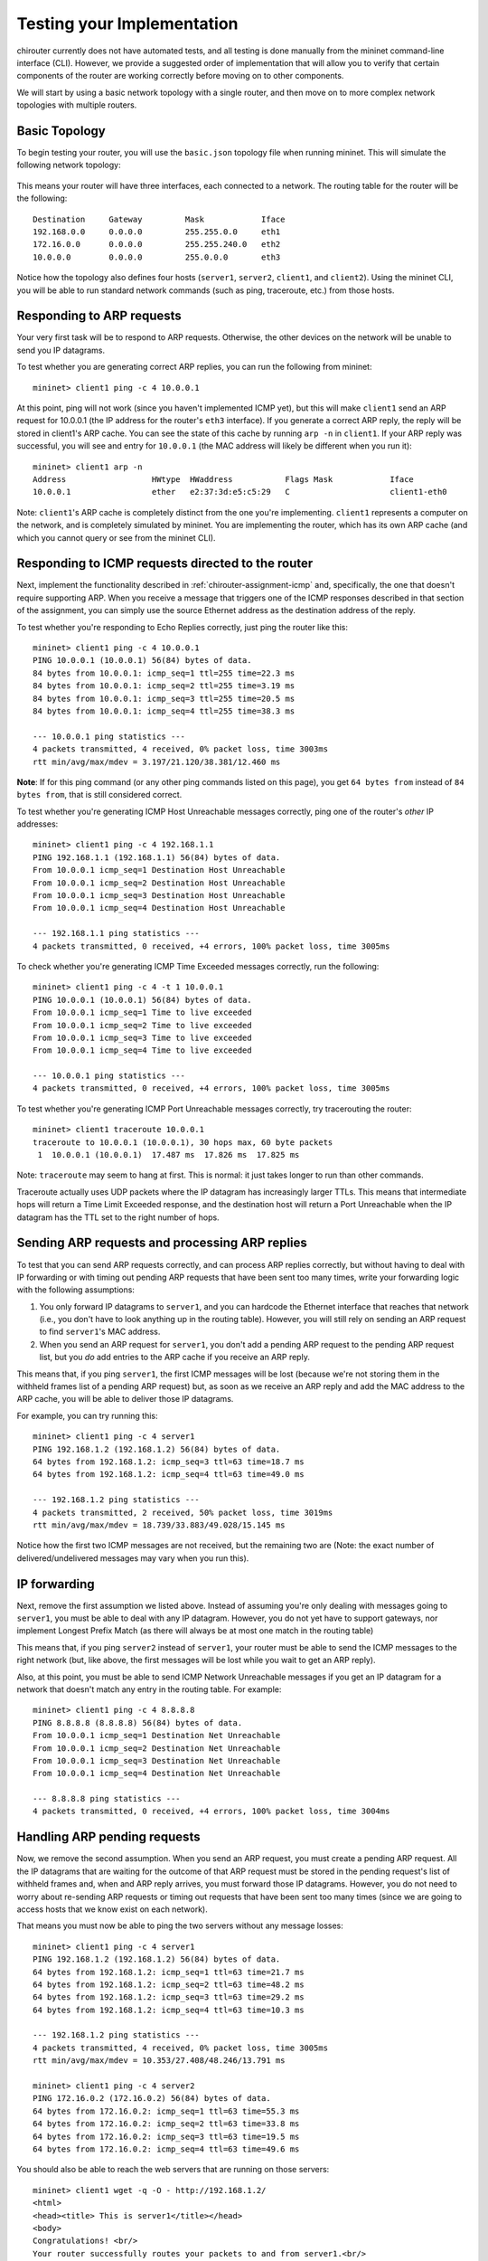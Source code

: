 .. _chirouter-testing:

Testing your Implementation
===========================

chirouter currently does not have automated tests, and all testing is done manually
from the mininet command-line interface (CLI). However, we provide a suggested order of
implementation that will allow you to verify that certain components of the router
are working correctly before moving on to other components.

We will start by using a basic network topology with a single router, and then
move on to more complex network topologies with multiple routers.

Basic Topology
--------------

To begin testing your router, you will use the ``basic.json`` topology file when
running mininet. This will simulate the following network topology:

.. figure:: topology.png
   :alt: Sample Topology
   
This means your router will have three interfaces, each connected to a
network. The routing table for the router will be the following:: 

   Destination     Gateway         Mask            Iface           
   192.168.0.0     0.0.0.0         255.255.0.0     eth1            
   172.16.0.0      0.0.0.0         255.255.240.0   eth2            
   10.0.0.0        0.0.0.0         255.0.0.0       eth3            

Notice how the topology also defines four hosts (``server1``, ``server2``,
``client1``, and ``client2``). Using the mininet CLI, you will be able
to run standard network commands (such as ping, traceroute, etc.) from those
hosts.

Responding to ARP requests
--------------------------

Your very first task will be to respond to ARP requests. Otherwise, the other
devices on the network will be unable to send you IP datagrams.

To test whether you are generating correct ARP replies, you can run the following
from mininet::

   mininet> client1 ping -c 4 10.0.0.1
   
At this point, ping will not work (since you haven't implemented ICMP yet), but this
will make ``client1`` send an ARP request for 10.0.0.1 (the IP address for the
router's ``eth3`` interface). If you generate a correct ARP
reply, the reply will be stored in client1's ARP cache. You can see the state of this
cache by running ``arp -n`` in ``client1``. If your ARP reply was successful, you
will see and entry for ``10.0.0.1`` (the MAC address will likely be different when
you run it)::

   mininet> client1 arp -n
   Address                  HWtype  HWaddress           Flags Mask            Iface
   10.0.0.1                 ether   e2:37:3d:e5:c5:29   C                     client1-eth0

Note: ``client1``'s ARP cache is completely distinct from the one you're implementing. ``client1``
represents a computer on the network, and is completely simulated by mininet. You are implementing
the router, which has its own ARP cache (and which you cannot query or see from the mininet
CLI).
    
Responding to ICMP requests directed to the router
--------------------------------------------------

Next, implement the functionality described in :ref:`chirouter-assignment-icmp` and, 
specifically, the one that doesn't require supporting ARP. When you receive a message
that triggers one of the ICMP responses described in that section of the assignment,
you can simply use the source Ethernet address as the destination address of the reply.

To test whether you're responding to Echo Replies correctly, just ping the router like
this::

   mininet> client1 ping -c 4 10.0.0.1
   PING 10.0.0.1 (10.0.0.1) 56(84) bytes of data.
   84 bytes from 10.0.0.1: icmp_seq=1 ttl=255 time=22.3 ms
   84 bytes from 10.0.0.1: icmp_seq=2 ttl=255 time=3.19 ms
   84 bytes from 10.0.0.1: icmp_seq=3 ttl=255 time=20.5 ms
   84 bytes from 10.0.0.1: icmp_seq=4 ttl=255 time=38.3 ms
   
   --- 10.0.0.1 ping statistics ---
   4 packets transmitted, 4 received, 0% packet loss, time 3003ms
   rtt min/avg/max/mdev = 3.197/21.120/38.381/12.460 ms

**Note**: If for this ping command (or any other ping commands listed on this page),
you get ``64 bytes from`` instead of ``84 bytes from``, that is still considered correct.

To test whether you're generating ICMP Host Unreachable messages correctly, ping one
of the router's *other* IP addresses::

   mininet> client1 ping -c 4 192.168.1.1
   PING 192.168.1.1 (192.168.1.1) 56(84) bytes of data.
   From 10.0.0.1 icmp_seq=1 Destination Host Unreachable
   From 10.0.0.1 icmp_seq=2 Destination Host Unreachable
   From 10.0.0.1 icmp_seq=3 Destination Host Unreachable
   From 10.0.0.1 icmp_seq=4 Destination Host Unreachable
   
   --- 192.168.1.1 ping statistics ---
   4 packets transmitted, 0 received, +4 errors, 100% packet loss, time 3005ms

To check whether you're generating ICMP Time Exceeded messages correctly, run
the following::

   mininet> client1 ping -c 4 -t 1 10.0.0.1
   PING 10.0.0.1 (10.0.0.1) 56(84) bytes of data.
   From 10.0.0.1 icmp_seq=1 Time to live exceeded
   From 10.0.0.1 icmp_seq=2 Time to live exceeded
   From 10.0.0.1 icmp_seq=3 Time to live exceeded
   From 10.0.0.1 icmp_seq=4 Time to live exceeded
   
   --- 10.0.0.1 ping statistics ---
   4 packets transmitted, 0 received, +4 errors, 100% packet loss, time 3005ms


To test whether you're generating ICMP Port Unreachable messages correctly, try
tracerouting the router::

   mininet> client1 traceroute 10.0.0.1
   traceroute to 10.0.0.1 (10.0.0.1), 30 hops max, 60 byte packets
    1  10.0.0.1 (10.0.0.1)  17.487 ms  17.826 ms  17.825 ms

Note: ``traceroute`` may seem to hang at first. This is normal: it just takes longer to run than
other commands.

Traceroute actually uses UDP packets where the IP datagram has increasingly larger TTLs.
This means that intermediate hops will return a Time Limit Exceeded response, and the
destination host will return a Port Unreachable when the IP datagram has the TTL
set to the right number of hops.


Sending ARP requests and processing ARP replies
-----------------------------------------------

To test that you can send ARP requests correctly, and can process ARP replies correctly,
but without having to deal with IP forwarding or with timing out pending ARP requests
that have been sent too many times, write your forwarding logic with the following
assumptions:

#. You only forward IP datagrams to ``server1``, and you can hardcode the Ethernet
   interface that reaches that network (i.e., you don't have to look anything up
   in the routing table). However, you will still rely on sending an ARP request
   to find ``server1``'s MAC address.
#. When you send an ARP request for ``server1``, you don't add a pending ARP request 
   to the pending ARP request list, but you *do* add entries to the ARP cache if you receive
   an ARP reply.
  
This means that, if you ping ``server1``, the first ICMP messages will be lost
(because we're not storing them in the withheld frames list of a pending ARP
request) but, as soon as we receive an ARP reply and add the MAC address to the
ARP cache, you will be able to deliver those IP datagrams.

For example, you can try running this::

   mininet> client1 ping -c 4 server1
   PING 192.168.1.2 (192.168.1.2) 56(84) bytes of data.
   64 bytes from 192.168.1.2: icmp_seq=3 ttl=63 time=18.7 ms
   64 bytes from 192.168.1.2: icmp_seq=4 ttl=63 time=49.0 ms
   
   --- 192.168.1.2 ping statistics ---
   4 packets transmitted, 2 received, 50% packet loss, time 3019ms
   rtt min/avg/max/mdev = 18.739/33.883/49.028/15.145 ms

Notice how the first two ICMP messages are not received, but the remaining two are (Note:
the exact number of delivered/undelivered messages may vary when you run this).

IP forwarding
-------------

Next, remove the first assumption we listed above. Instead of assuming you're only
dealing with messages going to ``server1``, you must be able to deal with any IP
datagram. However, you do not yet have to support gateways, nor implement Longest
Prefix Match (as there will always be at most one match in the routing table)

This means that, if you ping ``server2`` instead of ``server1``, your router must be
able to send the ICMP messages to the right network (but, like above, the first messages
will be lost while you wait to get an ARP reply).

Also, at this point, you must be able to send ICMP Network Unreachable messages if
you get an IP datagram for a network that doesn't match any entry in the routing table.
For example::

   mininet> client1 ping -c 4 8.8.8.8
   PING 8.8.8.8 (8.8.8.8) 56(84) bytes of data.
   From 10.0.0.1 icmp_seq=1 Destination Net Unreachable
   From 10.0.0.1 icmp_seq=2 Destination Net Unreachable
   From 10.0.0.1 icmp_seq=3 Destination Net Unreachable
   From 10.0.0.1 icmp_seq=4 Destination Net Unreachable
   
   --- 8.8.8.8 ping statistics ---
   4 packets transmitted, 0 received, +4 errors, 100% packet loss, time 3004ms


Handling ARP pending requests
-----------------------------

Now, we remove the second assumption. When you send an ARP request, you must create
a pending ARP request. All the IP datagrams that are waiting for the outcome of that
ARP request must be stored in the pending request's list of withheld frames and,
when and ARP reply arrives, you must forward those IP datagrams. However,
you do not need to worry about re-sending ARP requests or timing out requests
that have been sent too many times (since we are going to access hosts that we
know exist on each network).

That means you must now be able to ping the two servers without any message losses::

   mininet> client1 ping -c 4 server1
   PING 192.168.1.2 (192.168.1.2) 56(84) bytes of data.
   64 bytes from 192.168.1.2: icmp_seq=1 ttl=63 time=21.7 ms
   64 bytes from 192.168.1.2: icmp_seq=2 ttl=63 time=48.2 ms
   64 bytes from 192.168.1.2: icmp_seq=3 ttl=63 time=29.2 ms
   64 bytes from 192.168.1.2: icmp_seq=4 ttl=63 time=10.3 ms
   
   --- 192.168.1.2 ping statistics ---
   4 packets transmitted, 4 received, 0% packet loss, time 3005ms
   rtt min/avg/max/mdev = 10.353/27.408/48.246/13.791 ms

   mininet> client1 ping -c 4 server2
   PING 172.16.0.2 (172.16.0.2) 56(84) bytes of data.
   64 bytes from 172.16.0.2: icmp_seq=1 ttl=63 time=55.3 ms
   64 bytes from 172.16.0.2: icmp_seq=2 ttl=63 time=33.8 ms
   64 bytes from 172.16.0.2: icmp_seq=3 ttl=63 time=19.5 ms
   64 bytes from 172.16.0.2: icmp_seq=4 ttl=63 time=49.6 ms

You should also be able to reach the web servers that are running on those servers:: 

   mininet> client1 wget -q -O - http://192.168.1.2/
   <html>
   <head><title> This is server1</title></head>
   <body>
   Congratulations! <br/>
   Your router successfully routes your packets to and from server1.<br/>
   </body>
   </html>

   mininet> client1 wget -q -O - http://172.16.0.2/
   <html>
   <head><title> This is server2</title></head>
   <body>
   Congratulations! <br/>
   Your router successfully routes your packets to and from server2.<br/>
   </body>
   </html>

And you should be able to traceroute the servers::

   mininet> client1 traceroute -n server1
   traceroute to 192.168.1.2 (192.168.1.2), 30 hops max, 60 byte packets
    1  10.0.0.1 (10.0.0.1)  105.121 ms  108.790 ms  172.695 ms
    2  192.168.1.2 (192.168.1.2)  242.927 ms  306.856 ms  306.985 ms

To ensure that your implementation is correct, and that it doesn't happen to work
because your router had cached an earlier reply, you should run each of the above
with a freshly started router.

If you get sporadic timeouts in the traceroute output, try running traceroute
as follows::

    client1 traceroute -w 10 -z 100 -n server1

This will introduce 100ms delay between probes, and will wait 10s for replies.
While you may want to determine why your code requires higher timeouts,
running traceroute with the above parameters is also acceptable.


Timing out pending ARP requests
-------------------------------

Finally, you should implement the ``chirouter_arp_process_pending_req`` function
to re-send ARP requests, and to detect when an ARP request has been sent too many
times. When this happens, you must send an ICMP Host Unreachable message in reply
to each withheld frame. This means that if you ping a host that doesn't exist
(but which is in one of the networks that the router is connected to), the 
following should happen::

   mininet> client1 ping -c 4 192.168.1.3
   PING 192.168.1.3 (192.168.1.3) 56(84) bytes of data.
   From 10.0.0.1 icmp_seq=1 Destination Host Unreachable
   From 10.0.0.1 icmp_seq=2 Destination Host Unreachable
   From 10.0.0.1 icmp_seq=3 Destination Host Unreachable
   From 10.0.0.1 icmp_seq=4 Destination Host Unreachable
   
   --- 192.168.1.3 ping statistics ---
   4 packets transmitted, 0 received, +4 errors, 100% packet loss, time 2999ms


The Two Router Topology
-----------------------

The ``2router.json`` file specifies a topology with two routers:

.. figure:: 2router.png
   :alt: Two Router Topology

The routing table for Router 1 is::

   Destination     Gateway         Mask            Iface           
   192.168.1.0     0.0.0.0         255.255.255.0   eth1            
   192.168.2.0     0.0.0.0         255.255.255.0   eth2            
   192.168.3.0     0.0.0.0         255.255.255.0   eth3            
   192.168.4.0     0.0.0.0         255.255.255.0   eth4            
   172.16.0.0      0.0.0.0         255.255.240.0   eth5            
   10.0.0.0        192.168.1.10    255.0.0.0       eth1            

And the routing table for Router 2 is::

   Destination     Gateway         Mask            Iface           
   10.0.100.0      0.0.0.0         255.255.255.0   eth1            
   10.0.101.0      0.0.0.0         255.255.255.0   eth2            
   192.168.1.0     0.0.0.0         255.255.255.0   eth3            
   0.0.0.0         192.168.1.1     0.0.0.0         eth3            

This topology will allow you to test whether you have implemented gateway routes
correctly, as well as Longest Prefix Match when searching for a matching entry
in the table. If implemented correctly, you should be able to ping from ``client100``
to ``server``::

   mininet> client100 ping -c 4 server
   PING 172.16.0.2 (172.16.0.2) 56(84) bytes of data.
   64 bytes from 172.16.0.2: icmp_seq=1 ttl=62 time=22.0 ms
   64 bytes from 172.16.0.2: icmp_seq=2 ttl=62 time=14.3 ms
   64 bytes from 172.16.0.2: icmp_seq=3 ttl=62 time=21.1 ms
   64 bytes from 172.16.0.2: icmp_seq=4 ttl=62 time=47.0 ms
   
   --- 172.16.0.2 ping statistics ---
   4 packets transmitted, 4 received, 0% packet loss, time 3003ms
   rtt min/avg/max/mdev = 14.397/26.179/47.084/12.428 ms

Ping from ``server`` to ``client100``::

   mininet> server ping -c 4 client100
   PING 10.0.100.42 (10.0.100.42) 56(84) bytes of data.
   64 bytes from 10.0.100.42: icmp_seq=1 ttl=62 time=40.5 ms
   64 bytes from 10.0.100.42: icmp_seq=2 ttl=62 time=15.6 ms
   64 bytes from 10.0.100.42: icmp_seq=3 ttl=62 time=41.2 ms
   64 bytes from 10.0.100.42: icmp_seq=4 ttl=62 time=16.5 ms
   
   --- 10.0.100.42 ping statistics ---
   4 packets transmitted, 4 received, 0% packet loss, time 3004ms
   rtt min/avg/max/mdev = 15.620/28.472/41.226/12.413 ms

Traceroute from one to the other::

   mininet> client100 traceroute server
   traceroute to 172.16.0.2 (172.16.0.2), 30 hops max, 60 byte packets
    1  10.0.100.1 (10.0.100.1)  46.325 ms  46.805 ms  46.789 ms
    2  192.168.1.1 (192.168.1.1)  93.086 ms  100.558 ms  99.434 ms
    3  172.16.0.2 (172.16.0.2)  100.553 ms  102.179 ms  136.987 ms
   mininet> server traceroute client100
   traceroute to 10.0.100.42 (10.0.100.42), 30 hops max, 60 byte packets
    1  172.16.0.1 (172.16.0.1)  39.088 ms  39.699 ms  39.682 ms
    2  192.168.1.10 (192.168.1.10)  57.754 ms  92.252 ms  90.556 ms
    3  10.0.100.42 (10.0.100.42)  92.981 ms  158.096 ms  160.074 ms

And access the web server on ``server`` from ``client100``::

   mininet> client100 wget -q -O - http://172.16.0.2/
   <html>
   <head><title> This is server</title></head>
   <body>
   Congratulations! <br/>
   Your router successfully routes your packets to and from server.<br/>
   </body>
   </html>